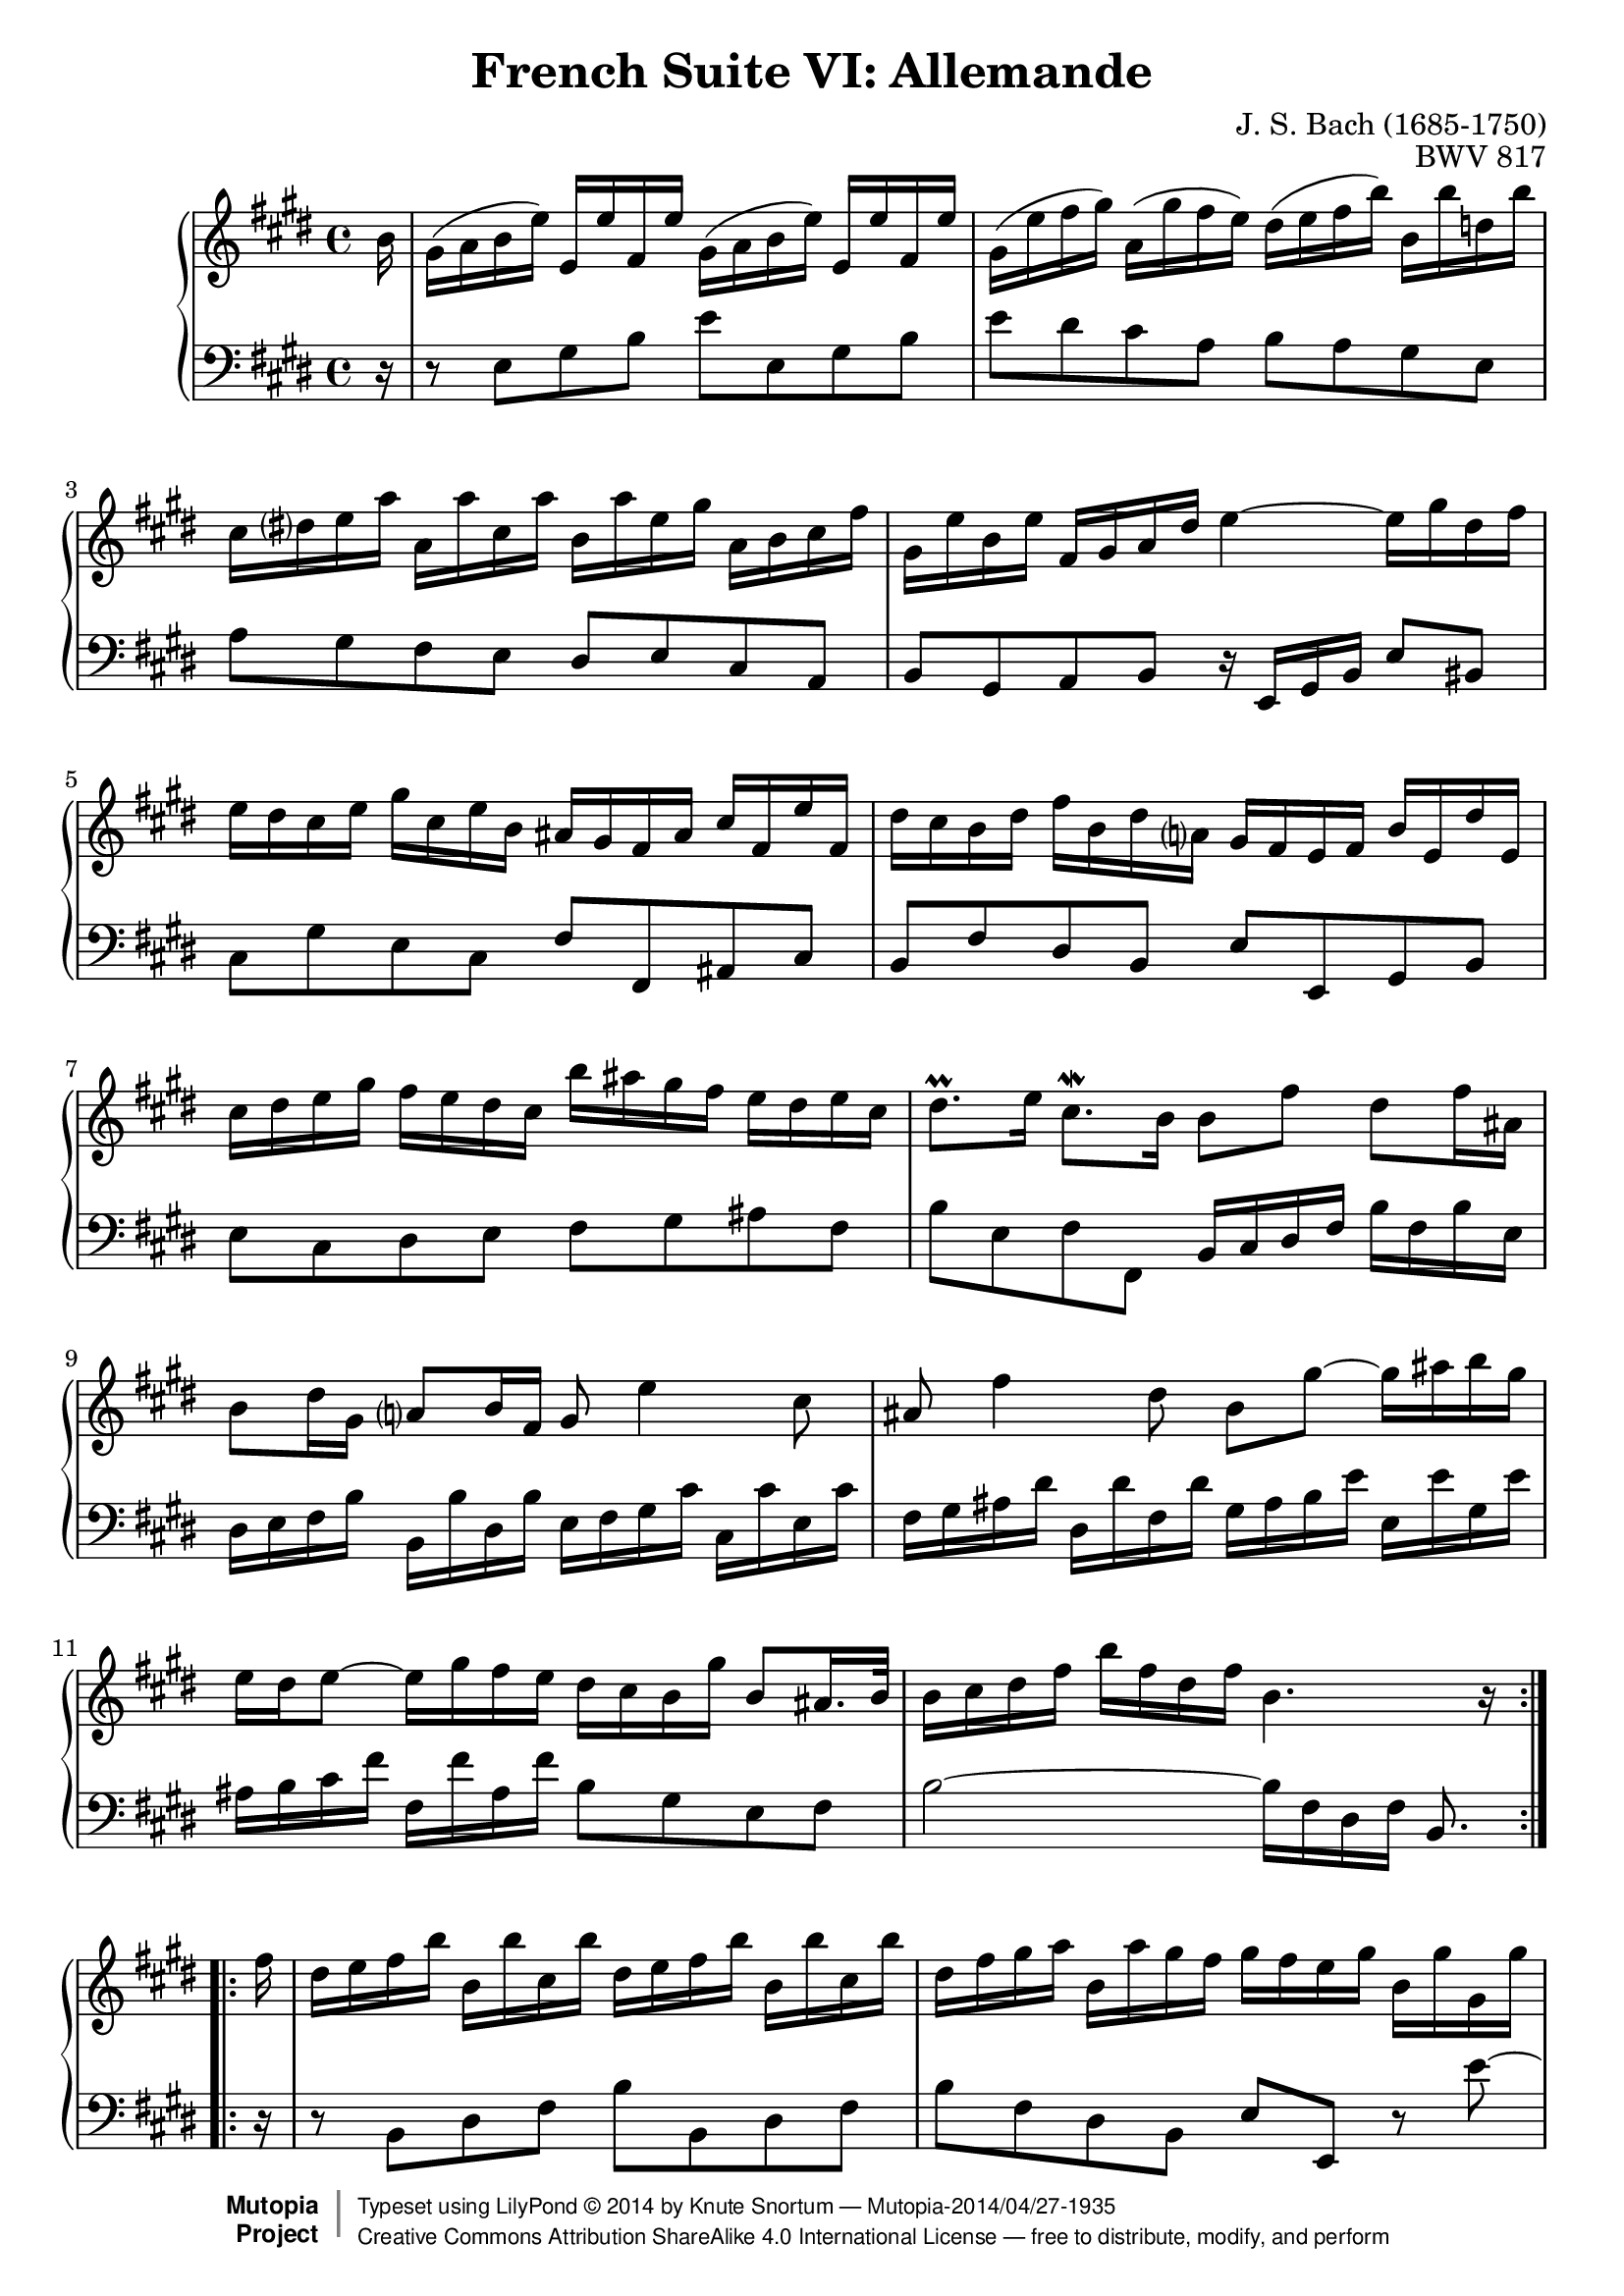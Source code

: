 \version "2.18.2"
\language "english"

\header {
  title        = "French Suite VI: Allemande"
  composer     = "J. S. Bach (1685-1750)"
  opus         = "BWV 817"
  style        = "Baroque"
  license      = "Creative Commons Attribution-ShareAlike 4.0"
  enteredby    = "Knute Snortum"
  lastupdated  = "2014/Apr/02"
  date         = "1722"
  source       = "Bach-Gesellschaft, 1863"

  mutopiatitle       = "French Suite no. 6 in E major"
  mutopiacomposer    = "BachJS"
  mutopiaopus        = "BWV 817"
  mutopiainstrument  = "Harpsichord, Piano"
  maintainer         = "Knute Snortum"
  maintainerEmail    = "knute (at) snortum (dot) net"
  maintainerWeb      = "http://www.musicwithknute.com/"

 footer = "Mutopia-2014/04/27-1935"
 copyright =  \markup { \override #'(baseline-skip . 0 ) \right-column { \sans \bold \with-url #"http://www.MutopiaProject.org" { \abs-fontsize #9  "Mutopia " \concat { \abs-fontsize #12 \with-color #white \char ##x01C0 \abs-fontsize #9 "Project " } } } \override #'(baseline-skip . 0 ) \center-column { \abs-fontsize #12 \with-color #grey \bold { \char ##x01C0 \char ##x01C0 } } \override #'(baseline-skip . 0 ) \column { \abs-fontsize #8 \sans \concat { " Typeset using " \with-url #"http://www.lilypond.org" "LilyPond " \char ##x00A9 " " 2014 " by " \maintainer " " \char ##x2014 " " \footer } \concat { \concat { \abs-fontsize #8 \sans{ " " \with-url #"http://creativecommons.org/licenses/by-sa/4.0/" "Creative Commons Attribution ShareAlike 4.0 International License " \char ##x2014 " free to distribute, modify, and perform" } } \abs-fontsize #13 \with-color #white \char ##x01C0 } } }
 tagline = ##f
}

% Repeat 1

highVoiceOne = \relative c'' {
  \partial 16 b16
  | gs16 ( a b e ) e, e' fs, e' gs, ( a b e ) e, e' fs, e' 
  | gs,16 ( e' fs gs ) a, ( gs' fs e ) ds ( e fs b ) b, b' d, b'
  | cs,16 ds e a a, a' cs, a' b, a' e gs a, b cs fs
  | gs,16 e' b e fs, gs a ds e4 ~ e16 gs ds fs
  | e16 ds cs e gs cs, e b as gs fs as cs fs, e' fs,
  | ds'16 cs b ds fs b, ds a gs fs e fs b e, ds' e,
  | cs'16 ds e gs fs e ds cs b' as gs fs e ds e cs
  
  \barNumberCheck #8
  
  | ds8. \prall e16 cs8. \mordent b16 b8 fs' ds fs16 as,
  | b8 ds16 gs, a8 b16 fs gs8 e'4 cs8
  | as8 fs'4 ds8 b gs' ~ gs16 as b gs
  | e16 ds e8 ~ e16 gs fs e ds cs b gs' b,8 as16. b32
  | b16 cs ds fs b fs ds fs b,4. r16 \break % partial, -1/16
}

lowVoiceOne = \relative c {
  \partial 16 r16
  | r8 e gs b e e, gs b
  | e ds cs a b a gs e
  | a8 gs fs e ds e cs a
  | b8 gs a b r16 e, gs b e8 bs
  | cs8 gs' e cs fs fs, as cs
  | b8 fs' ds b e e, gs b
  | e8 cs ds e fs gs as fs
  
  \barNumberCheck #8
  
  | b8 e, fs fs, b16 cs ds fs b fs b e,
  | ds16 e fs b b, b' ds, b' e, fs gs cs cs, cs' e, cs'
  | fs,16 gs as ds ds, ds' fs, ds' gs, as b e e, e' gs, e'
  | as,16 b cs fs fs, fs' as, fs' b,8 gs e fs
  | b2 ~ b16 fs ds fs b,8. \break % partial, -1/16
}

% Repeat two

highVoiceTwo = \relative c'' {
    fs16 % partial bar
  | ds16 e fs b b, b'cs, b' ds, e fs b b, b' cs, b'
  | ds,16 fs gs a b, a' gs fs gs fs e gs b, gs' gs, gs'
  | as,16 bs cs fs ds fs bs, fs' e ds cs e gs, e' e, e'
  
  \barNumberCheck #16
  
  | fs,16 gs a d b d gs, d' cs a b cs fs cs a' cs,
  | d16 e fs a d, fs a, d fs, e d fs a fs d' a
  | ds16 e fs a ds, fs bs, ds fs, e ds fs bs fs ds' bs
  | gs'16 fs e gs cs, gs' a, gs' fs e ds fs bs, fs' gs, fs'
  | e16 ds cs e gs, cs ds bs cs8 gs'16 e cs8 e16 gs,
  | a8 cs16 a fs8 a16 cs, ds8 fs'16 ds b8 ds16 fs,
  | gs8 b16 gs e8 gs16 b, cs8 a'4 fs8
  | ds8 b'4 gs8 e cs' ~ cs16 ds e cs
  
  \barNumberCheck #24
  
  | a gs a8 ~ a16 cs b a gs fs e cs' fs,8. \trill e16
  | e16 ( fs gs a ) b e, d' e, cs' b a cs e a, cs gs
  | fs16 ( gs as b ) cs fs, e' fs, ds' cs b ds fs ds a' fs
  | ds16 e fs a gs fs e ds b' a gs fs e ds cs b
  | e16 b cs a gs e' fs, ds' e4. r16 % partial, -1/16
}

lowVoiceTwo = \relative c {
    r16 % partial bar
  | r8 b ds fs b b, ds fs
  | b8 fs ds b e e, r e'' ~
  | e8 ds16 cs bs8 gs cs cs, r cs' ~
  
  \barNumberCheck #16
  
  | cs8 b16 a gs8 e a a, r a'16 g 
  | fs8 a16 g fs8 fs, r a'16 g fs8 a16 g
  | fs8 fs, r fs'16 gs a8 fs ds gs16 fs
  | e8 gs16 fs e8 fs16 e ds8 fs16 e ds8 e16 ds 
  | cs8 fs gs gs, cs16 ( ds e gs ) cs gs cs e,
  | fs16 ( gs a cs ) a cs fs, a b, ( cs ds fs ) b fs b ds,
  | e16 ( fs gs b ) gs b e, gs a, ( b cs fs ) fs, fs' a, fs'
  | b,16 ( cs ds gs ) gs, gs' b, gs' cs, ( ds e a ) a, a' cs, a'
  
  \barNumberCheck #24
  
  | ds,16 ( e fs b ) b, b' ds, b' e,8 cs a b
  | e,8 b'' gs e a a, cs e
  | as,8 cs' as fs b b, ds fs
  | b,8 fs' ds b a a' r fs
  | gs8 a b b, e16 e, gs b e8. % partial, -1/16
}

global = { 
  \key e \major
  \time 4/4
  \accidentalStyle Score.piano-cautionary
}

upper = {
  \clef treble
  \global
  \new Voice { \repeat volta 2 \highVoiceOne }
  \new Voice { \repeat volta 2 \highVoiceTwo }
}

lower = {
  \clef bass
  \global
  \new Voice { \repeat volta 2 \lowVoiceOne }
  \new Voice { \repeat volta 2 \lowVoiceTwo }
}

\score {
  \new PianoStaff <<
    \new Staff = "upper" \upper
    \new Staff = "lower" \lower
  >>
  \layout { 
  } 
  \midi { 
    \tempo 4 = 80
  }
}
